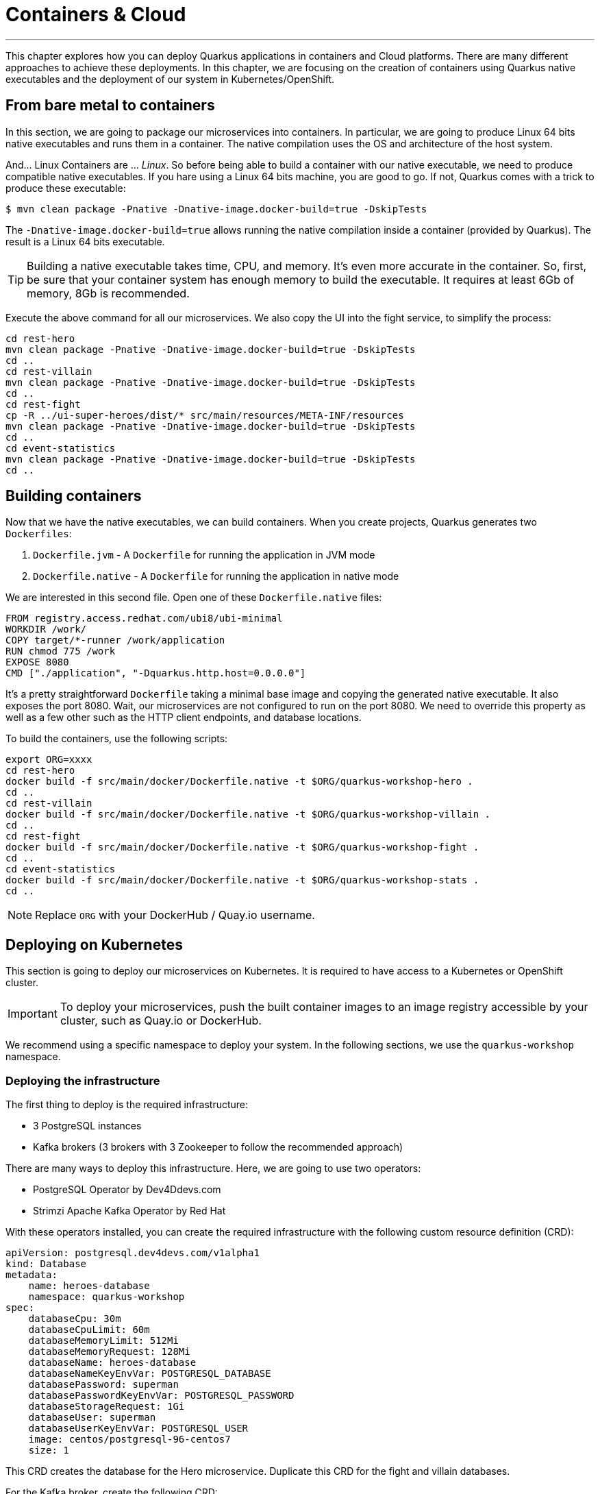 [[cloud]]
= Containers & Cloud

'''

This chapter explores how you can deploy Quarkus applications in containers and Cloud platforms.
There are many different approaches to achieve these deployments.
In this chapter, we are focusing on the creation of containers using Quarkus native executables and the deployment of our system in Kubernetes/OpenShift.

== From bare metal to containers

In this section, we are going to package our microservices into containers.
In particular, we are going to produce Linux 64 bits native executables and runs them in a container.
The native compilation uses the OS and architecture of the host system.

And... Linux Containers are ... _Linux_.
So before being able to build a container with our native executable, we need to produce compatible native executables.
If you hare using a Linux 64 bits machine, you are good to go.
If not, Quarkus comes with a trick to produce these executable:

[source, shell]
----
$ mvn clean package -Pnative -Dnative-image.docker-build=true -DskipTests
----

The `-Dnative-image.docker-build=true` allows running the native compilation inside a container (provided by Quarkus).
The result is a Linux 64 bits executable.

[TIP]
====
Building a native executable takes time, CPU, and memory.
It's even more accurate in the container.
So, first, be sure that your container system has enough memory to build the executable.
It requires at least 6Gb of memory, 8Gb is recommended.
====

Execute the above command for all our microservices.
We also copy the UI into the fight service, to simplify the process:

[source, shell]
----
cd rest-hero
mvn clean package -Pnative -Dnative-image.docker-build=true -DskipTests
cd ..
cd rest-villain
mvn clean package -Pnative -Dnative-image.docker-build=true -DskipTests
cd ..
cd rest-fight
cp -R ../ui-super-heroes/dist/* src/main/resources/META-INF/resources
mvn clean package -Pnative -Dnative-image.docker-build=true -DskipTests
cd ..
cd event-statistics
mvn clean package -Pnative -Dnative-image.docker-build=true -DskipTests
cd ..
----

== Building containers

Now that we have the native executables, we can build containers.
When you create projects, Quarkus generates two `Dockerfiles`:

1. `Dockerfile.jvm` - A `Dockerfile` for running the application in JVM mode
2. `Dockerfile.native` - A `Dockerfile` for running the application in native mode

We are interested in this second file.
Open one of these `Dockerfile.native` files:

[source, text]
----
FROM registry.access.redhat.com/ubi8/ubi-minimal
WORKDIR /work/
COPY target/*-runner /work/application
RUN chmod 775 /work
EXPOSE 8080
CMD ["./application", "-Dquarkus.http.host=0.0.0.0"]
----

It's a pretty straightforward `Dockerfile` taking a minimal base image and copying the generated native executable.
It also exposes the port 8080.
Wait, our microservices are not configured to run on the port 8080.
We need to override this property as well as a few other such as the HTTP client endpoints, and database locations.

To build the containers, use the following scripts:

[source, shell]
----
export ORG=xxxx
cd rest-hero
docker build -f src/main/docker/Dockerfile.native -t $ORG/quarkus-workshop-hero .
cd ..
cd rest-villain
docker build -f src/main/docker/Dockerfile.native -t $ORG/quarkus-workshop-villain .
cd ..
cd rest-fight
docker build -f src/main/docker/Dockerfile.native -t $ORG/quarkus-workshop-fight .
cd ..
cd event-statistics
docker build -f src/main/docker/Dockerfile.native -t $ORG/quarkus-workshop-stats .
cd ..
----

[NOTE]
====
Replace `ORG` with your DockerHub / Quay.io username.
====

== Deploying on Kubernetes

This section is going to deploy our microservices on Kubernetes.
It is required to have access to a Kubernetes or OpenShift cluster.

[IMPORTANT]
====
To deploy your microservices, push the built container images to an image registry accessible by your cluster, such as Quay.io or DockerHub.
====

We recommend using a specific namespace to deploy your system.
In the following sections, we use the `quarkus-workshop` namespace.

=== Deploying the infrastructure

The first thing to deploy is the required infrastructure:

* 3 PostgreSQL instances
* Kafka brokers (3 brokers with 3 Zookeeper to follow the recommended approach)

There are many ways to deploy this infrastructure.
Here, we are going to use two operators:

* PostgreSQL Operator by Dev4Ddevs.com
* Strimzi Apache Kafka Operator by Red Hat

With these operators installed, you can create the required infrastructure with the following custom resource definition (CRD):

[source,yaml]
----
apiVersion: postgresql.dev4devs.com/v1alpha1
kind: Database
metadata:
    name: heroes-database
    namespace: quarkus-workshop
spec:
    databaseCpu: 30m
    databaseCpuLimit: 60m
    databaseMemoryLimit: 512Mi
    databaseMemoryRequest: 128Mi
    databaseName: heroes-database
    databaseNameKeyEnvVar: POSTGRESQL_DATABASE
    databasePassword: superman
    databasePasswordKeyEnvVar: POSTGRESQL_PASSWORD
    databaseStorageRequest: 1Gi
    databaseUser: superman
    databaseUserKeyEnvVar: POSTGRESQL_USER
    image: centos/postgresql-96-centos7
    size: 1
----

This CRD creates the database for the Hero microservice.
Duplicate this CRD for the fight and villain databases.

For the Kafka broker, create the following CRD:

[source,yaml]
----
apiVersion: kafka.strimzi.io/v1beta1
kind: Kafka
metadata:
  name: my-kafka
  namespace: quarkus-workshop
spec:
  kafka:
    version: 2.3.0
    replicas: 3
    listeners:
      plain: {}
      tls: {}
    config:
      offsets.topic.replication.factor: 3
      transaction.state.log.replication.factor: 3
      transaction.state.log.min.isr: 2
      log.message.format.version: '2.3'
    storage:
      type: ephemeral
  zookeeper:
    replicas: 3
    storage:
      type: ephemeral
  entityOperator:
    topicOperator: {}
    userOperator: {}
----

This CRD creates the brokers and the Zookeeper instances.

It's also recommended to create the topic.
For this, create the following CRD:

[source,yaml]
----
apiVersion: kafka.strimzi.io/v1beta1
kind: KafkaTopic
metadata:
  name: fights
  labels:
    strimzi.io/cluster: my-kafka
  namespace: quarkus-workshop
spec:
  partitions: 1
  replicas: 3
  config:
    retention.ms: 604800000
    segment.bytes: 1073741824
----

Once everything is created, you should have the following resources:

[source,shell]
----
$ kubectl get database
NAME                AGE
fights-database     16h
heroes-database     16h
villains-database   16h

$ kubectl get kafka
NAME       DESIRED KAFKA REPLICAS   DESIRED ZK REPLICAS
my-kafka   3
----

=== Deploying the Hero & Villain microservices

Now that the infrastructure is in place, we can deploy our microservices.
Let's start with the hero and villain microservices.

For each, we need to override the port and data source URL.
Create a config map with the following content:

[source,yaml]
.config-hero.yaml
----
apiVersion: v1
data:
    port: "8080"
    database: "jdbc:postgresql://heroes-database:5432/heroes-database"
kind: ConfigMap
metadata:
    name: hero-config
----

Do the same for the villain microservice.
Then, apply these resources:

[source,shell]
----
$ kubectl -f config-hero.yaml
$ kubectl -f config-villain.yaml
----

Once the config maps are created, we can deploy the microservices.

Create a `deployment-hero.yaml` file with the following content:

[source,yaml]
----
---
apiVersion: "v1"
kind: "List"
items:
    - apiVersion: "v1"
      kind: "Service"
      metadata:
          labels:
              app: "quarkus-workshop-hero"
              version: "01"
              group: "$ORG"
          name: "quarkus-workshop-hero"
      spec:
          ports:
              - name: "http"
                port: 8080
                targetPort: 8080
          selector:
              app: "quarkus-workshop-hero"
              version: "01"
              group: "$ORG"
          type: "ClusterIP"
    - apiVersion: "apps/v1"
      kind: "Deployment"
      metadata:
          labels:
              app: "quarkus-workshop-hero"
              version: "01"
              group: "$ORG"
          name: "quarkus-workshop-hero"
      spec:
          replicas: 1
          selector:
              matchLabels:
                  app: "quarkus-workshop-hero"
                  version: "01"
                  group: "$ORG"
          template:
              metadata:
                  labels:
                      app: "quarkus-workshop-hero"
                      version: "01"
                      group: "$ORG"
              spec:
                  containers:
                      - image: "$ORG/quarkus-workshop-hero:latest"
                        imagePullPolicy: "IfNotPresent"
                        name: "quarkus-workshop-hero"
                        ports:
                            - containerPort: 8080
                              name: "http"
                              protocol: "TCP"
                        env:
                            - name: "KUBERNETES_NAMESPACE"
                              valueFrom:
                                  fieldRef:
                                      fieldPath: "metadata.namespace"

                            - name: QUARKUS_DATASOURCE_URL
                              valueFrom:
                                  configMapKeyRef:
                                      name: hero-config
                                      key: database

                            - name: QUARKUS_HTTP_PORT
                              valueFrom:
                                  configMapKeyRef:
                                      name: hero-config
                                      key: port


----

This descriptor declares:

1. A service to expose the HTTP endpoint
2. A deployment that instantiates the application

The deployment declares one container using the container image we built earlier.
It also overrides the configuration for the HTTP port and database URL.

Don't forget to create the equivalent files for the villain microservice.

Then, deploy the microservice with:

[source,shell]
----
$ kubectl apply -f deployment-hero.yaml
$ kubectl apply -f deployment-villain.yaml
----

=== Deploying the Fight microservice

Follow the same approach for the fight microservice.
Note that there are more properties to configure from the config map:

*  the location of the hero and villain microservice
* the location of the Kafka broker.

Once everything is configured and deployed, your system is now running on Kubernetes.
